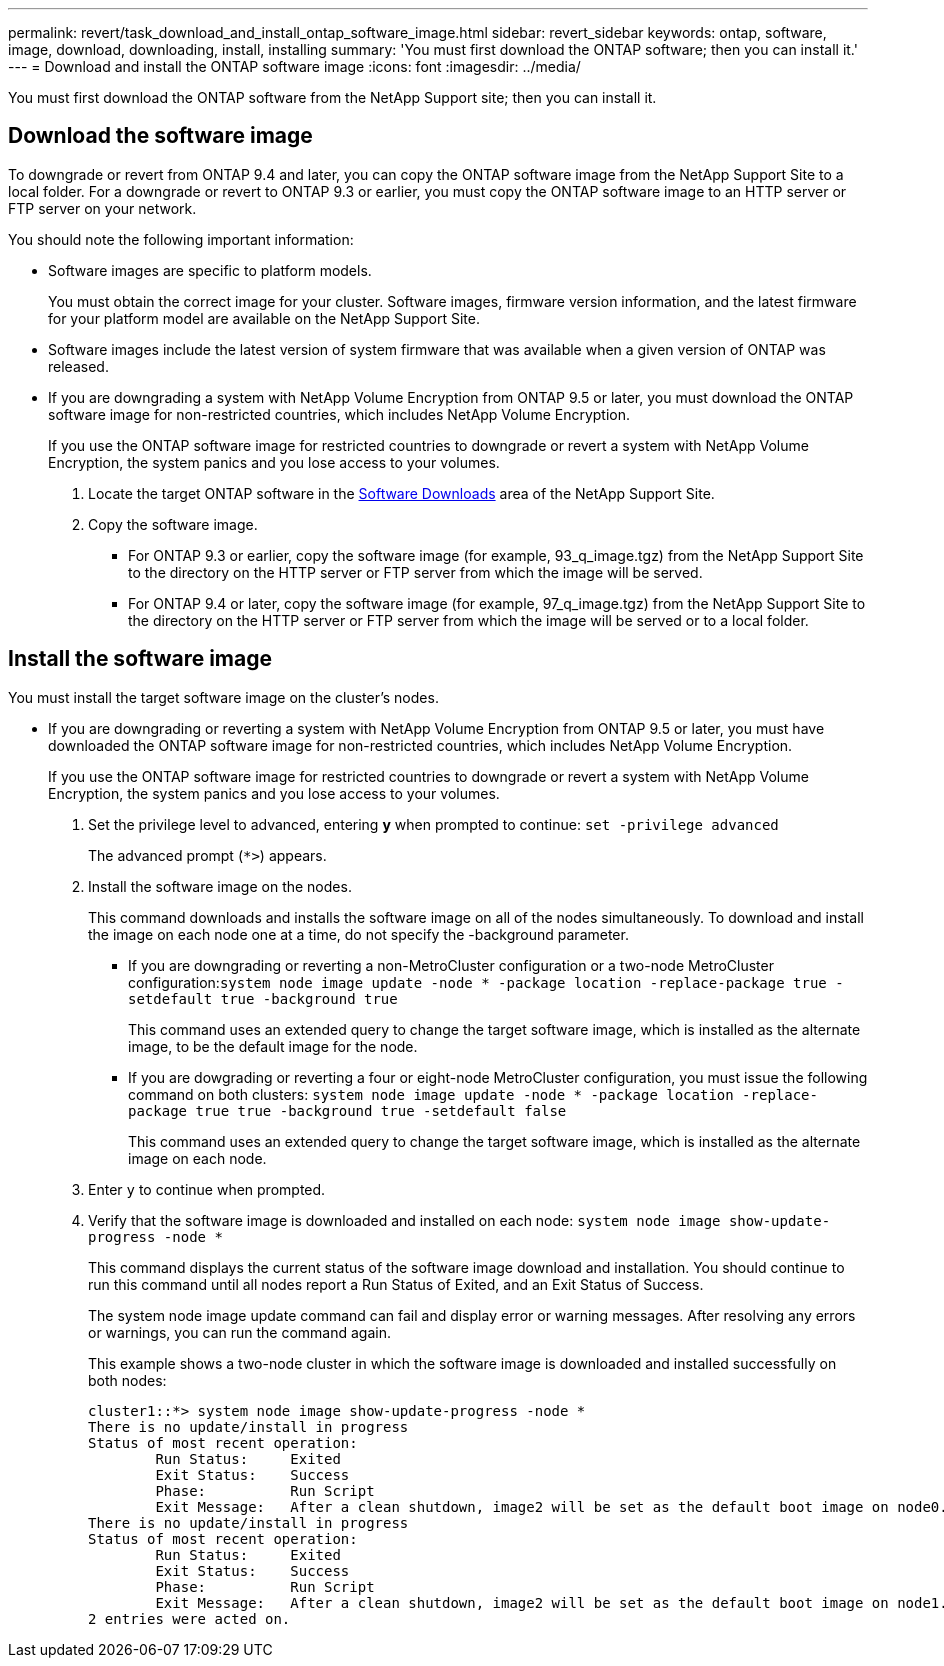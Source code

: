 ---
permalink: revert/task_download_and_install_ontap_software_image.html
sidebar: revert_sidebar
keywords: ontap, software, image, download, downloading, install, installing
summary: 'You must first download the ONTAP software; then you can install it.'
---
= Download and install the ONTAP software image
:icons: font
:imagesdir: ../media/

[.lead]

You must first download the ONTAP software from the NetApp Support site; then you can install it.

== Download the software image

To downgrade or revert from ONTAP 9.4 and later, you can copy the ONTAP software image from the NetApp Support Site to a local folder. For a downgrade or revert to ONTAP 9.3 or earlier, you must copy the ONTAP software image to an HTTP server or FTP server on your network.

You should note the following important information:

* Software images are specific to platform models.
+
You must obtain the correct image for your cluster. Software images, firmware version information, and the latest firmware for your platform model are available on the NetApp Support Site.

* Software images include the latest version of system firmware that was available when a given version of ONTAP was released.
* If you are downgrading a system with NetApp Volume Encryption from ONTAP 9.5 or later, you must download the ONTAP software image for non-restricted countries, which includes NetApp Volume Encryption.
+
If you use the ONTAP software image for restricted countries to downgrade or revert a system with NetApp Volume Encryption, the system panics and you lose access to your volumes.


. Locate the target ONTAP software in the link:http://mysupport.netapp.com/NOW/cgi-bin/software[Software Downloads] area of the NetApp Support Site.

. Copy the software image.

 ** For ONTAP 9.3 or earlier, copy the software image (for example, 93_q_image.tgz) from the NetApp Support Site to the directory on the HTTP server or FTP server from which the image will be served.

 ** For ONTAP 9.4 or later, copy the software image (for example, 97_q_image.tgz) from the NetApp Support Site to the directory on the HTTP server or FTP server from which the image will be served or to a local folder.

== Install the software image

You must install the target software image on the cluster's nodes.

* If you are downgrading or reverting a system with NetApp Volume Encryption from ONTAP 9.5 or later, you must have downloaded the ONTAP software image for non-restricted countries, which includes NetApp Volume Encryption.
+
If you use the ONTAP software image for restricted countries to downgrade or revert a system with NetApp Volume Encryption, the system panics and you lose access to your volumes.

. Set the privilege level to advanced, entering *y* when prompted to continue: `set -privilege advanced`
+
The advanced prompt (`*>`) appears.

. Install the software image on the nodes.
+
This command downloads and installs the software image on all of the nodes simultaneously. To download and install the image on each node one at a time, do not specify the -background parameter.

 ** If you are downgrading or reverting a non-MetroCluster configuration or a two-node MetroCluster configuration:``system node image update -node * -package location -replace-package true -setdefault true -background true``
+
This command uses an extended query to change the target software image, which is installed as the alternate image, to be the default image for the node.

 ** If you are dowgrading or reverting a four or eight-node MetroCluster configuration, you must issue the following command on both clusters: `system node image update -node * -package location -replace-package true true -background true -setdefault false`
+
This command uses an extended query to change the target software image, which is installed as the alternate image on each node.

. Enter `y` to continue when prompted.
. Verify that the software image is downloaded and installed on each node: `system node image show-update-progress -node *`
+
This command displays the current status of the software image download and installation. You should continue to run this command until all nodes report a Run Status of Exited, and an Exit Status of Success.
+
The system node image update command can fail and display error or warning messages. After resolving any errors or warnings, you can run the command again.
+
This example shows a two-node cluster in which the software image is downloaded and installed successfully on both nodes:
+
----
cluster1::*> system node image show-update-progress -node *
There is no update/install in progress
Status of most recent operation:
        Run Status:     Exited
        Exit Status:    Success
        Phase:          Run Script
        Exit Message:   After a clean shutdown, image2 will be set as the default boot image on node0.
There is no update/install in progress
Status of most recent operation:
        Run Status:     Exited
        Exit Status:    Success
        Phase:          Run Script
        Exit Message:   After a clean shutdown, image2 will be set as the default boot image on node1.
2 entries were acted on.
----
